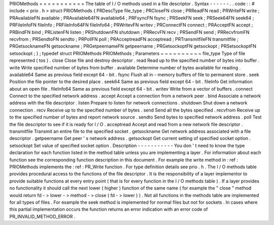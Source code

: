 PRIOMethods
=
=
=
=
=
=
=
=
=
=
=
The
table
of
I
/
O
methods
used
in
a
file
descriptor
.
Syntax
-
-
-
-
-
-
.
.
code
:
:
#
include
<
prio
.
h
>
struct
PRIOMethods
{
PRDescType
file_type
;
PRCloseFN
close
;
PRReadFN
read
;
PRWriteFN
write
;
PRAvailableFN
available
;
PRAvailable64FN
available64
;
PRFsyncFN
fsync
;
PRSeekFN
seek
;
PRSeek64FN
seek64
;
PRFileInfoFN
fileInfo
;
PRFileInfo64FN
fileInfo64
;
PRWritevFN
writev
;
PRConnectFN
connect
;
PRAcceptFN
accept
;
PRBindFN
bind
;
PRListenFN
listen
;
PRShutdownFN
shutdown
;
PRRecvFN
recv
;
PRSendFN
send
;
PRRecvfromFN
recvfrom
;
PRSendtoFN
sendto
;
PRPollFN
poll
;
PRAcceptreadFN
acceptread
;
PRTransmitfileFN
transmitfile
;
PRGetsocknameFN
getsockname
;
PRGetpeernameFN
getpeername
;
PRGetsockoptFN
getsockopt
;
PRSetsockoptFN
setsockopt
;
}
;
typedef
struct
PRIOMethods
PRIOMethods
;
Parameters
~
~
~
~
~
~
~
~
~
~
file_type
Type
of
file
represented
(
tos
)
.
close
Close
file
and
destroy
descriptor
.
read
Read
up
to
the
specified
number
of
bytes
into
buffer
.
write
Write
specified
number
of
bytes
from
buffer
.
available
Determine
number
of
bytes
available
for
reading
.
available64
Same
as
previous
field
except
64
-
bit
.
fsync
Flush
all
in
-
memory
buffers
of
file
to
permanent
store
.
seek
Position
the
file
pointer
to
the
desired
place
.
seek64
Same
as
previous
field
except
64
-
bit
.
fileInfo
Get
information
about
an
open
file
.
fileInfo64
Same
as
previous
field
except
64
-
bit
.
writev
Write
from
a
vector
of
buffers
.
connect
Connect
to
the
specified
network
address
.
accept
Accept
a
connection
from
a
network
peer
.
bind
Associate
a
network
address
with
the
file
descriptor
.
listen
Prepare
to
listen
for
network
connections
.
shutdown
Shut
down
a
network
connection
.
recv
Receive
up
to
the
specified
number
of
bytes
.
send
Send
all
the
bytes
specified
.
recvfrom
Receive
up
to
the
specified
number
of
bytes
and
report
network
source
.
sendto
Send
bytes
to
specified
network
address
.
poll
Test
the
file
descriptor
to
see
if
it
is
ready
for
I
/
O
.
acceptread
Accept
and
read
from
a
new
network
file
descriptor
.
transmitfile
Transmit
an
entire
file
to
the
specified
socket
.
getsockname
Get
network
address
associated
with
a
file
descriptor
.
getpeername
Get
peer
'
s
network
address
.
getsockopt
Get
current
setting
of
specified
socket
option
.
setsockopt
Set
value
of
specified
socket
option
.
Description
-
-
-
-
-
-
-
-
-
-
-
You
don
'
t
need
to
know
the
type
declaration
for
each
function
listed
in
the
method
table
unless
you
are
implementing
a
layer
.
For
information
about
each
function
see
the
corresponding
function
description
in
this
document
.
For
example
the
write
method
in
:
ref
:
PRIOMethods
implements
the
:
ref
:
PR_Write
function
.
For
type
definition
details
see
prio
.
h
.
The
I
/
O
methods
table
provides
procedural
access
to
the
functions
of
the
file
descriptor
.
It
is
the
responsibility
of
a
layer
implementor
to
provide
suitable
functions
at
every
entry
point
(
that
is
for
every
function
in
the
I
/
O
methods
table
)
.
If
a
layer
provides
no
functionality
it
should
call
the
next
lower
(
higher
)
function
of
the
same
name
(
for
example
the
"
close
"
method
would
return
fd
-
>
lower
-
>
method
-
>
close
(
fd
-
>
lower
)
)
.
Not
all
functions
in
the
methods
table
are
implemented
for
all
types
of
files
.
For
example
the
seek
method
is
implemented
for
normal
files
but
not
for
sockets
.
In
cases
where
this
partial
implementation
occurs
the
function
returns
an
error
indication
with
an
error
code
of
PR_INVALID_METHOD_ERROR
.
